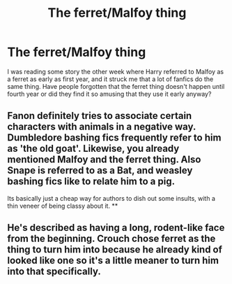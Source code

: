 #+TITLE: The ferret/Malfoy thing

* The ferret/Malfoy thing
:PROPERTIES:
:Author: Timmylamm99
:Score: 8
:DateUnix: 1601945137.0
:DateShort: 2020-Oct-06
:FlairText: Discussion
:END:
I was reading some story the other week where Harry referred to Malfoy as a ferret as early as first year, and it struck me that a lot of fanfics do the same thing. Have people forgotten that the ferret thing doesn't happen until fourth year or did they find it so amusing that they use it early anyway?


** Fanon definitely tries to associate certain characters with animals in a negative way. Dumbledore bashing fics frequently refer to him as 'the old goat'. Likewise, you already mentioned Malfoy and the ferret thing. Also Snape is referred to as a Bat, and weasley bashing fics like to relate him to a pig.

Its basically just a cheap way for authors to dish out some insults, with a thin veneer of being classy about it. **
:PROPERTIES:
:Author: CorruptedFlame
:Score: 7
:DateUnix: 1601945483.0
:DateShort: 2020-Oct-06
:END:


** He's described as having a long, rodent-like face from the beginning. Crouch chose ferret as the thing to turn him into because he already kind of looked like one so it's a little meaner to turn him into that specifically.
:PROPERTIES:
:Author: chlorinecrownt
:Score: 5
:DateUnix: 1601988504.0
:DateShort: 2020-Oct-06
:END:
